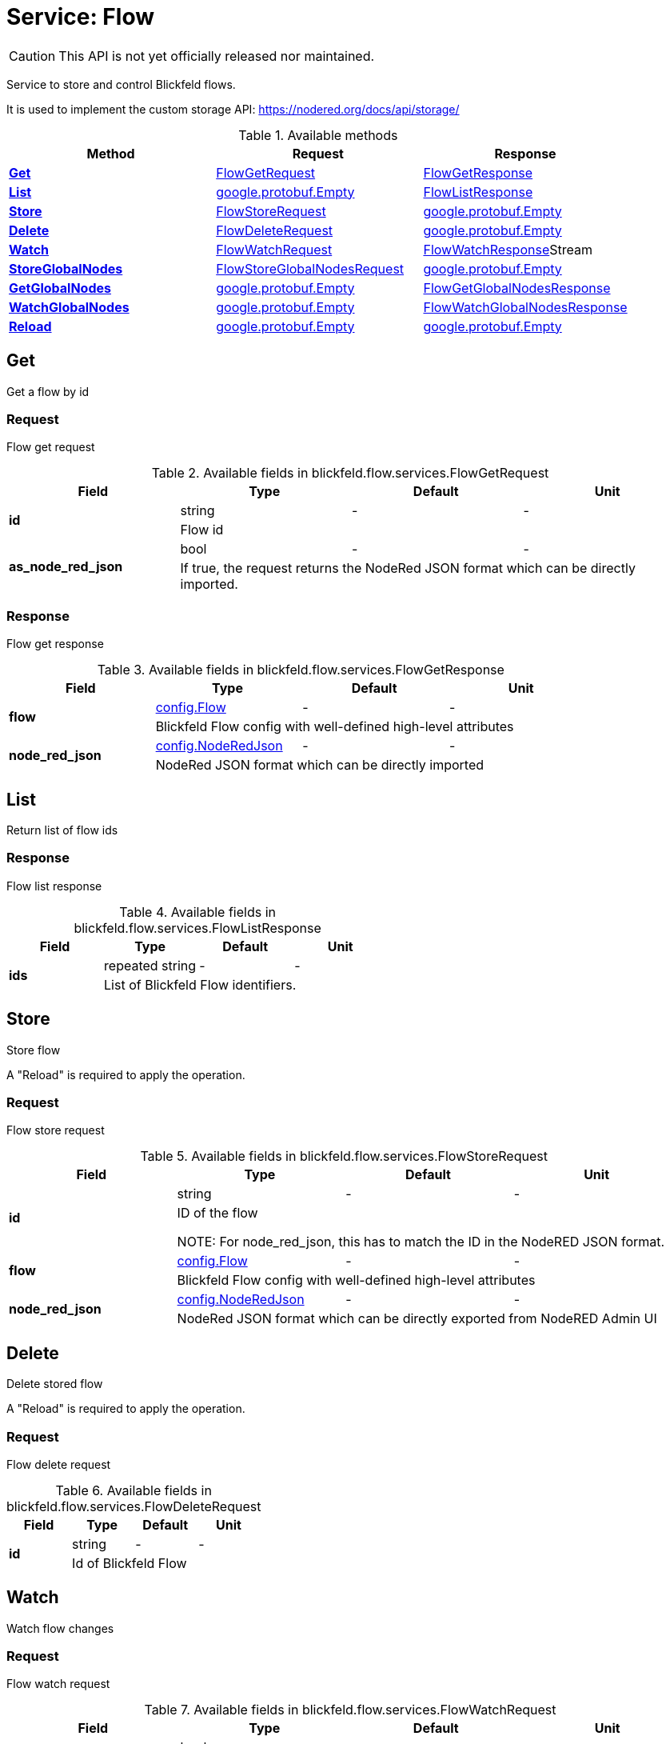= Service: Flow

CAUTION: This API is not yet officially released nor maintained.

Service to store and control Blickfeld flows. 
 
It is used to implement the custom storage API: https://nodered.org/docs/api/storage/

.Available methods
|===
| Method | Request | Response

| *xref:#Get[]* | xref:blickfeld/flow/services/flow.adoc#_blickfeld_flow_services_FlowGetRequest[FlowGetRequest]| xref:blickfeld/flow/services/flow.adoc#_blickfeld_flow_services_FlowGetResponse[FlowGetResponse]
| *xref:#List[]* | https://protobuf.dev/reference/protobuf/google.protobuf/#empty[google.protobuf.Empty]| xref:blickfeld/flow/services/flow.adoc#_blickfeld_flow_services_FlowListResponse[FlowListResponse]
| *xref:#Store[]* | xref:blickfeld/flow/services/flow.adoc#_blickfeld_flow_services_FlowStoreRequest[FlowStoreRequest]| https://protobuf.dev/reference/protobuf/google.protobuf/#empty[google.protobuf.Empty]
| *xref:#Delete[]* | xref:blickfeld/flow/services/flow.adoc#_blickfeld_flow_services_FlowDeleteRequest[FlowDeleteRequest]| https://protobuf.dev/reference/protobuf/google.protobuf/#empty[google.protobuf.Empty]
| *xref:#Watch[]* | xref:blickfeld/flow/services/flow.adoc#_blickfeld_flow_services_FlowWatchRequest[FlowWatchRequest]| xref:blickfeld/flow/services/flow.adoc#_blickfeld_flow_services_FlowWatchResponse[FlowWatchResponse]Stream 
| *xref:#StoreGlobalNodes[]* | xref:blickfeld/flow/services/flow.adoc#_blickfeld_flow_services_FlowStoreGlobalNodesRequest[FlowStoreGlobalNodesRequest]| https://protobuf.dev/reference/protobuf/google.protobuf/#empty[google.protobuf.Empty]
| *xref:#GetGlobalNodes[]* | https://protobuf.dev/reference/protobuf/google.protobuf/#empty[google.protobuf.Empty]| xref:blickfeld/flow/services/flow.adoc#_blickfeld_flow_services_FlowGetGlobalNodesResponse[FlowGetGlobalNodesResponse]
| *xref:#WatchGlobalNodes[]* | https://protobuf.dev/reference/protobuf/google.protobuf/#empty[google.protobuf.Empty]| xref:blickfeld/flow/services/flow.adoc#_blickfeld_flow_services_FlowWatchGlobalNodesResponse[FlowWatchGlobalNodesResponse]
| *xref:#Reload[]* | https://protobuf.dev/reference/protobuf/google.protobuf/#empty[google.protobuf.Empty]| https://protobuf.dev/reference/protobuf/google.protobuf/#empty[google.protobuf.Empty]
|===
[#Get]
== Get

Get a flow by id

[#_blickfeld_flow_services_FlowGetRequest]
=== Request

Flow get request

.Available fields in blickfeld.flow.services.FlowGetRequest
|===
| Field | Type | Default | Unit

.2+| *id* | string| - | - 
3+| Flow id

.2+| *as_node_red_json* | bool| - | - 
3+| If true, the request returns the NodeRed JSON format which can be directly imported.

|===

[#_blickfeld_flow_services_FlowGetResponse]
=== Response

Flow get response

.Available fields in blickfeld.flow.services.FlowGetResponse
|===
| Field | Type | Default | Unit

.2+| *flow* | xref:blickfeld/flow/config/flow.adoc[config.Flow] | - | - 
3+| Blickfeld Flow config with well-defined high-level attributes

.2+| *node_red_json* | xref:blickfeld/flow/config/node_red_json.adoc[config.NodeRedJson] | - | - 
3+| NodeRed JSON format which can be directly imported

|===

[#List]
== List

Return list of flow ids

[#_blickfeld_flow_services_FlowListResponse]
=== Response

Flow list response

.Available fields in blickfeld.flow.services.FlowListResponse
|===
| Field | Type | Default | Unit

.2+| *ids* | repeated string| - | - 
3+| List of Blickfeld Flow identifiers.

|===

[#Store]
== Store

Store flow 
 
A "Reload" is required to apply the operation.

[#_blickfeld_flow_services_FlowStoreRequest]
=== Request

Flow store request

.Available fields in blickfeld.flow.services.FlowStoreRequest
|===
| Field | Type | Default | Unit

.2+| *id* | string| - | - 
3+| ID of the flow 
 
NOTE: For node_red_json, this has to match the ID in the NodeRED JSON format.

.2+| *flow* | xref:blickfeld/flow/config/flow.adoc[config.Flow] | - | - 
3+| Blickfeld Flow config with well-defined high-level attributes

.2+| *node_red_json* | xref:blickfeld/flow/config/node_red_json.adoc[config.NodeRedJson] | - | - 
3+| NodeRed JSON format which can be directly exported from NodeRED Admin UI

|===

[#Delete]
== Delete

Delete stored flow 
 
A "Reload" is required to apply the operation.

[#_blickfeld_flow_services_FlowDeleteRequest]
=== Request

Flow delete request

.Available fields in blickfeld.flow.services.FlowDeleteRequest
|===
| Field | Type | Default | Unit

.2+| *id* | string| - | - 
3+| Id of Blickfeld Flow

|===

[#Watch]
== Watch

Watch flow changes

[#_blickfeld_flow_services_FlowWatchRequest]
=== Request

Flow watch request

.Available fields in blickfeld.flow.services.FlowWatchRequest
|===
| Field | Type | Default | Unit

.2+| *as_node_red_json* | bool| - | - 
3+| If true, the request returns the NodeRed JSON format which can be directly imported.

|===

[#_blickfeld_flow_services_FlowWatchResponse]
=== Response Stream

Per change, a response is emitted

.Available fields in blickfeld.flow.services.FlowWatchResponse
|===
| Field | Type | Default | Unit

.2+| *id* | string| - | - 
3+| Id of Blickfeld Flow

.2+| *flow* | xref:blickfeld/flow/config/flow.adoc[config.Flow] | - | - 
3+| Blickfeld Flow config with well-defined high-level attributes

.2+| *node_red_json* | xref:blickfeld/flow/config/node_red_json.adoc[config.NodeRedJson] | - | - 
3+| NodeRed JSON format which can be directly exported from NodeRED Admin UI

.2+| *type* | xref:blickfeld/config/data/watch_event.adoc#_blickfeld_config_data_WatchEvent_Type[config.data.WatchEvent.Type] | - | - 
3+| Type of change

|===

[#StoreGlobalNodes]
== StoreGlobalNodes

Store global nodes 
 
A "Reload" is required to apply the operation.

[#_blickfeld_flow_services_FlowStoreGlobalNodesRequest]
=== Request

Flow store global nodes request

.Available fields in blickfeld.flow.services.FlowStoreGlobalNodesRequest
|===
| Field | Type | Default | Unit

.2+| *node_red_json* | xref:blickfeld/flow/config/node_red_json.adoc[config.NodeRedJson] | - | - 
3+| NodeRed JSON format of all global configuration nodes

|===

[#GetGlobalNodes]
== GetGlobalNodes

Get global nodes

[#_blickfeld_flow_services_FlowGetGlobalNodesResponse]
=== Response

Flow get global nodes response

.Available fields in blickfeld.flow.services.FlowGetGlobalNodesResponse
|===
| Field | Type | Default | Unit

.2+| *node_red_json* | xref:blickfeld/flow/config/node_red_json.adoc[config.NodeRedJson] | - | - 
3+| NodeRed JSON format of all global configuration nodes

|===

[#WatchGlobalNodes]
== WatchGlobalNodes

Watch global nodes

[#_blickfeld_flow_services_FlowWatchGlobalNodesResponse]
=== Response

Flow watch global nodes response

.Available fields in blickfeld.flow.services.FlowWatchGlobalNodesResponse
|===
| Field | Type | Default | Unit

.2+| *node_red_json* | xref:blickfeld/flow/config/node_red_json.adoc[config.NodeRedJson] | - | - 
3+| NodeRed JSON format of all global configuration nodes

|===

[#Reload]
== Reload

Reload node-red 
 
This reloads all nodes from the config and restart all nodes.

